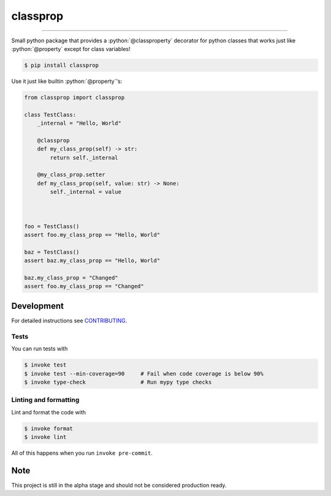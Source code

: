 ===============================
classprop
===============================

.. image:: https://travis-ci.com/romnnn/classprop.svg?branch=master
        :target: https://travis-ci.com/romnnn/classprop
        :alt: Build Status

.. image:: https://img.shields.io/pypi/v/classprop.svg
        :target: https://pypi.python.org/pypi/classprop
        :alt: PyPI version

.. image:: https://img.shields.io/github/license/romnnn/classprop
        :target: https://github.com/romnnn/classprop
        :alt: License

.. image:: https://codecov.io/gh/romnnn/classprop/branch/master/graph/badge.svg
        :target: https://codecov.io/gh/romnnn/classprop
        :alt: Test Coverage

""""""""

.. role:: python(code)
   :language: python

Small python package that provides a :python:`@classproperty` decorator for python classes
that works just like :python:`@property` except for class variables!

.. code-block:: console

    $ pip install classprop

Use it just like builtin :python:`@property`'s:

.. code-block:: python

    from classprop import classprop

    class TestClass:
        _internal = "Hello, World"

        @classprop
        def my_class_prop(self) -> str:
            return self._internal

        @my_class_prop.setter
        def my_class_prop(self, value: str) -> None:
            self._internal = value



    foo = TestClass()
    assert foo.my_class_prop == "Hello, World"

    baz = TestClass()
    assert baz.my_class_prop == "Hello, World"

    baz.my_class_prop = "Changed"
    assert foo.my_class_prop == "Changed"


Development
-----------

For detailed instructions see `CONTRIBUTING <CONTRIBUTING.rst>`_.

Tests
~~~~~~~
You can run tests with

.. code-block:: console

    $ invoke test
    $ invoke test --min-coverage=90     # Fail when code coverage is below 90%
    $ invoke type-check                 # Run mypy type checks

Linting and formatting
~~~~~~~~~~~~~~~~~~~~~~~~
Lint and format the code with

.. code-block:: console

    $ invoke format
    $ invoke lint

All of this happens when you run ``invoke pre-commit``.

Note
-----

This project is still in the alpha stage and should not be considered production ready.
